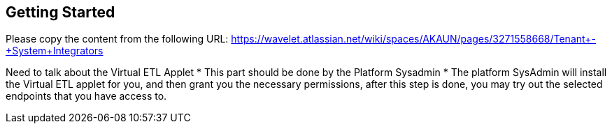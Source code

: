 [#h3_system_integrations_getting_started]
== Getting Started

Please copy the content from the following URL:
https://wavelet.atlassian.net/wiki/spaces/AKAUN/pages/3271558668/Tenant+-+System+Integrators

Need to talk about the Virtual ETL Applet
* This part should be done by the Platform Sysadmin 
* The platform SysAdmin will install the Virtual ETL applet for you, and then grant you the necessary permissions, after this step is done, you may try out the selected endpoints that you have access to.



